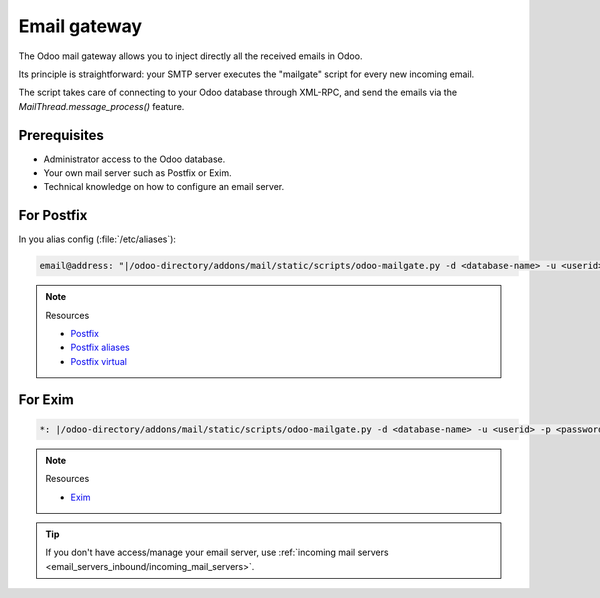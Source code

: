 .. _email_gateway:

=============
Email gateway
=============

The Odoo mail gateway allows you to inject directly all the received emails in Odoo.

Its principle is straightforward: your SMTP server executes the "mailgate" script for every new
incoming email.

The script takes care of connecting to your Odoo database through XML-RPC, and send the emails via
the `MailThread.message_process()` feature.

Prerequisites
-------------

- Administrator access to the Odoo database.
- Your own mail server such as Postfix or Exim.
- Technical knowledge on how to configure an email server.

For Postfix
-----------

In you alias config (:file:`/etc/aliases`):

.. code-block:: text

   email@address: "|/odoo-directory/addons/mail/static/scripts/odoo-mailgate.py -d <database-name> -u <userid> -p <password>"

.. note::
   Resources

   - `Postfix <http://www.postfix.org/documentation.html>`_
   - `Postfix aliases <http://www.postfix.org/aliases.5.html>`_
   - `Postfix virtual <http://www.postfix.org/virtual.8.html>`_


For Exim
--------

.. code-block:: text

   *: |/odoo-directory/addons/mail/static/scripts/odoo-mailgate.py -d <database-name> -u <userid> -p <password>

.. note::
   Resources

   - `Exim <https://www.exim.org/docs.html>`_

.. tip::
   If you don't have access/manage your email server, use :ref:`incoming mail servers <email_servers_inbound/incoming_mail_servers>`.
